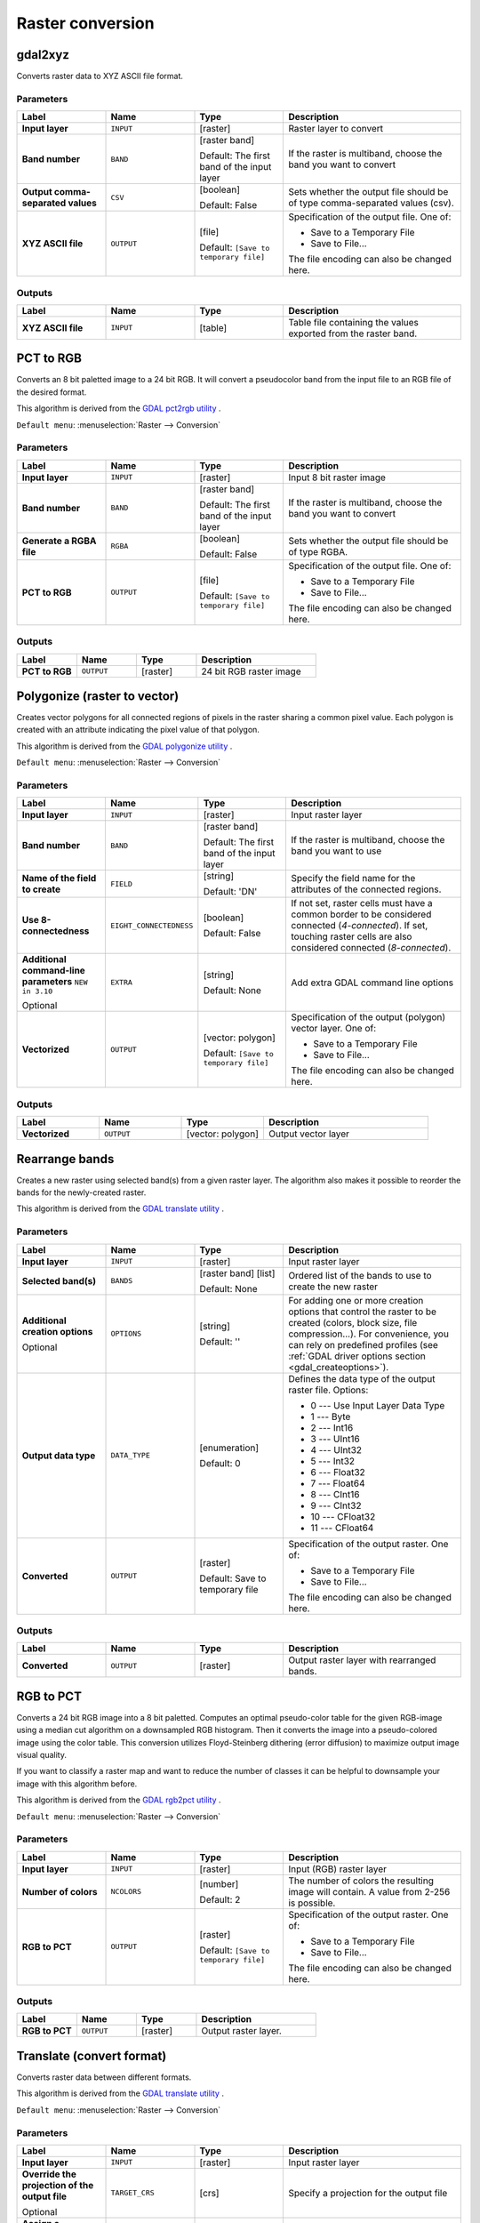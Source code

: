 Raster conversion
=================

.. only:: html

   .. contents::
      :local:
      :depth: 1


.. _gdalgdal2xyz:

gdal2xyz
--------

Converts raster data to XYZ ASCII file format.

Parameters
..........

.. list-table::
   :header-rows: 1
   :widths: 20 20 20 40
   :stub-columns: 0

   * - Label
     - Name
     - Type
     - Description
   * - **Input layer**
     - ``INPUT``
     - [raster]
     - Raster layer to convert
   * - **Band number**
     - ``BAND``
     - [raster band]

       Default: The first band of the input layer
     - If the raster is multiband, choose the band you want to
       convert
   * - **Output comma-separated values**
     - ``CSV``
     - [boolean]

       Default: False
     - Sets whether the output file should be of type comma-separated
       values (csv).
   * - **XYZ ASCII file**
     - ``OUTPUT``
     - [file]

       Default: ``[Save to temporary file]``
     - Specification of the output file.
       One of:

       * Save to a Temporary File
       * Save to File...

       The file encoding can also be changed here.
  
Outputs
.......

.. list-table::
   :header-rows: 1
   :widths: 20 20 20 40
   :stub-columns: 0

   * - Label
     - Name
     - Type
     - Description
   * - **XYZ ASCII file**
     - ``INPUT``
     - [table]
     - Table file containing the values exported from the raster band.


.. _gdalpcttorgb:

PCT to RGB
----------
Converts an 8 bit paletted image to a 24 bit RGB.
It will convert a pseudocolor band from the input file to
an RGB file of the desired format.

This algorithm is derived from the
`GDAL pct2rgb utility <https://gdal.org/pct2rgb.html>`_ .

``Default menu``: :menuselection:`Raster --> Conversion`

Parameters
..........

.. list-table::
   :header-rows: 1
   :widths: 20 20 20 40
   :stub-columns: 0

   * - Label
     - Name
     - Type
     - Description
   * - **Input layer**
     - ``INPUT``
     - [raster]
     - Input 8 bit raster image
   * - **Band number**
     - ``BAND``
     - [raster band]

       Default: The first band of the input layer
     - If the raster is multiband, choose the band you want to
       convert
   * - **Generate a RGBA file**
     - ``RGBA``
     - [boolean]

       Default: False
     - Sets whether the output file should be of type RGBA.
   * - **PCT to RGB**
     - ``OUTPUT``
     - [file]

       Default: ``[Save to temporary file]``
     - Specification of the output file.
       One of:

       * Save to a Temporary File
       * Save to File...

       The file encoding can also be changed here.
  
Outputs
.......

.. list-table::
   :header-rows: 1
   :widths: 20 20 20 40
   :stub-columns: 0

   * - Label
     - Name
     - Type
     - Description
   * - **PCT to RGB**
     - ``OUTPUT``
     - [raster]
     - 24 bit RGB raster image


.. _gdalpolygonize:

Polygonize (raster to vector)
-----------------------------
Creates vector polygons for all connected regions of pixels in the
raster sharing a common pixel value. Each polygon is created with an
attribute indicating the pixel value of that polygon.

This algorithm is derived from the `GDAL polygonize utility <https://gdal.org/gdal_polygonize.html>`_ .

``Default menu``: :menuselection:`Raster --> Conversion`

Parameters
..........

.. list-table::
   :header-rows: 1
   :widths: 20 20 20 40
   :stub-columns: 0

   * - Label
     - Name
     - Type
     - Description
   * - **Input layer**
     - ``INPUT``
     - [raster]
     - Input raster layer
   * - **Band number**
     - ``BAND``
     - [raster band]

       Default: The first band of the input layer
     - If the raster is multiband, choose the band you want to use
   * - **Name of the field to create**
     - ``FIELD``
     - [string]

       Default: 'DN'
     - Specify the field name for the attributes of the connected
       regions.
   * - **Use 8-connectedness**
     - ``EIGHT_CONNECTEDNESS``
     - [boolean]

       Default: False
     - If not set, raster cells must have a common border to be considered
       connected (*4-connected*).
       If set, touching raster cells are also considered connected
       (*8-connected*).
   * - **Additional command-line parameters** |310|

       Optional
     - ``EXTRA``
     - [string]   

       Default: None
     - Add extra GDAL command line options
   * - **Vectorized**
     - ``OUTPUT``
     - [vector: polygon]

       Default: ``[Save to temporary file]``
     - Specification of the output (polygon) vector layer.
       One of:

       * Save to a Temporary File
       * Save to File...

       The file encoding can also be changed here.
  
Outputs
.......

.. list-table::
   :header-rows: 1
   :widths: 20 20 20 40
   :stub-columns: 0

   * - Label
     - Name
     - Type
     - Description
   * - **Vectorized**
     - ``OUTPUT``
     - [vector: polygon]
     - Output vector layer


.. _gdalrearrange_bands:

Rearrange bands
---------------
Creates a new raster using selected band(s) from a given raster layer.
The algorithm also makes it possible to reorder the bands for the
newly-created raster.

This algorithm is derived from the
`GDAL translate utility <https://gdal.org/gdal_translate.html>`_ .

Parameters
..........

.. list-table::
   :header-rows: 1
   :widths: 20 20 20 40
   :stub-columns: 0

   * - Label
     - Name
     - Type
     - Description
   * - **Input layer**
     - ``INPUT``
     - [raster]
     - Input raster layer
   * - **Selected band(s)**
     - ``BANDS``
     - [raster band] [list]

       Default: None
     - Ordered list of the bands to use to create the new raster
   * - **Additional creation options**

       Optional
     - ``OPTIONS``
     - [string]

       Default: ''
     - For adding one or more creation options that control the
       raster to be created (colors, block size, file
       compression...).
       For convenience, you can rely on predefined profiles (see
       :ref:`GDAL driver options section <gdal_createoptions>`).
   * - **Output data type**
     - ``DATA_TYPE``
     - [enumeration]

       Default: 0
     - Defines the data type of the output raster file.
       Options:

       * 0 --- Use Input Layer Data Type
       * 1 --- Byte
       * 2 --- Int16
       * 3 --- UInt16
       * 4 --- UInt32
       * 5 --- Int32
       * 6 --- Float32
       * 7 --- Float64
       * 8 --- CInt16
       * 9 --- CInt32
       * 10 --- CFloat32
       * 11 --- CFloat64

   * - **Converted**
     - ``OUTPUT``
     - [raster]

       Default: Save to temporary file
     - Specification of the output raster. One of:

       * Save to a Temporary File
       * Save to File...

       The file encoding can also be changed here.
  
Outputs
.......

.. list-table::
   :header-rows: 1
   :widths: 20 20 20 40
   :stub-columns: 0

   * - Label
     - Name
     - Type
     - Description
   * - **Converted**
     - ``OUTPUT``
     - [raster]
     - Output raster layer with rearranged bands.


.. _gdalrgbtopct:

RGB to PCT
----------
Converts a 24 bit RGB image into a 8 bit paletted. Computes an optimal pseudo-color
table for the given RGB-image using a median cut algorithm on a downsampled RGB
histogram. Then it converts the image into a pseudo-colored image using the color
table. This conversion utilizes Floyd-Steinberg dithering (error diffusion) to
maximize output image visual quality.

If you want to classify a raster map and want to reduce the number of classes it
can be helpful to downsample your image with this algorithm before.

This algorithm is derived from the `GDAL rgb2pct utility <https://gdal.org/rgb2pct.html>`_ .

``Default menu``: :menuselection:`Raster --> Conversion`

Parameters
..........

.. list-table::
   :header-rows: 1
   :widths: 20 20 20 40
   :stub-columns: 0

   * - Label
     - Name
     - Type
     - Description
   * - **Input layer**
     - ``INPUT``
     - [raster]
     - Input (RGB) raster layer
   * - **Number of colors**
     - ``NCOLORS``
     - [number]

       Default: 2
     - The number of colors the resulting image will contain.
       A value from 2-256 is possible.
   * - **RGB to PCT**
     - ``OUTPUT``
     - [raster]

       Default: ``[Save to temporary file]``
     - Specification of the output raster. One of:

       * Save to a Temporary File
       * Save to File...

       The file encoding can also be changed here.

Outputs
.......

.. list-table::
   :header-rows: 1
   :widths: 20 20 20 40
   :stub-columns: 0

   * - Label
     - Name
     - Type
     - Description
   * - **RGB to PCT**
     - ``OUTPUT``
     - [raster]
     - Output raster layer.


.. _gdaltranslate:

Translate (convert format)
--------------------------

Converts raster data between different formats.

This algorithm is derived from the
`GDAL translate utility <https://gdal.org/gdal_translate.html>`_ .

``Default menu``: :menuselection:`Raster --> Conversion`

Parameters
..........

.. list-table::
   :header-rows: 1
   :widths: 20 20 20 40
   :stub-columns: 0

   * - Label
     - Name
     - Type
     - Description
   * - **Input layer**
     - ``INPUT``
     - [raster]
     - Input raster layer
   * - **Override the projection of the output file**

       Optional
     - ``TARGET_CRS``
     - [crs]
     - Specify a projection for the output file
   * - **Assign a specified nodata value to output bands**
       
       Optional
     - ``NODATA``
     - [number]

       Default: Not set
     - Defines the value to use for nodata in the output raster
   * - **Copy all subdatasets of this file to individual output files**
     - ``COPY_SUBDATASETS``
     - [boolean]

       Default: False
     - Create individual files for subdatasets
   * - **Additional creation options**

       Optional
     - ``OPTIONS``
     - [string]

       Default: ''
     - For adding one or more creation options that control the
       raster to be created (colors, block size, file
       compression...).
       For convenience, you can rely on predefined profiles (see
       :ref:`GDAL driver options section <gdal_createoptions>`).
   * - **Additional command-line parameters** |310|

       Optional
     - ``EXTRA``
     - [string]   

       Default: None
     - Add extra GDAL command line options
   * - **Output data type**
     - ``DATA_TYPE``
     - [enumeration]

       Default: 0
     - Defines the data type of the output raster file.
       Options:

       * 0 --- Use Input Layer Data Type
       * 1 --- Byte
       * 2 --- Int16
       * 3 --- UInt16
       * 4 --- UInt32
       * 5 --- Int32
       * 6 --- Float32
       * 7 --- Float64
       * 8 --- CInt16
       * 9 --- CInt32
       * 10 --- CFloat32
       * 11 --- CFloat64

   * - **Converted**
     - ``OUTPUT``
     - [raster]

       Default: ``[Save to temporary file]``
     - Specification of the output (translated) raster layer.
       One of:

       * Save to a Temporary File
       * Save to File...

       The file encoding can also be changed here.

Outputs
.......

.. list-table::
   :header-rows: 1
   :widths: 20 20 20 40
   :stub-columns: 0

   * - Label
     - Name
     - Type
     - Description
   * - **Converted**
     - ``OUTPUT``
     - [raster]
     - Output (translated) raster layer.


.. Substitutions definitions - AVOID EDITING PAST THIS LINE
   This will be automatically updated by the find_set_subst.py script.
   If you need to create a new substitution manually,
   please add it also to the substitutions.txt file in the
   source folder.

.. |310| replace:: ``NEW in 3.10``
